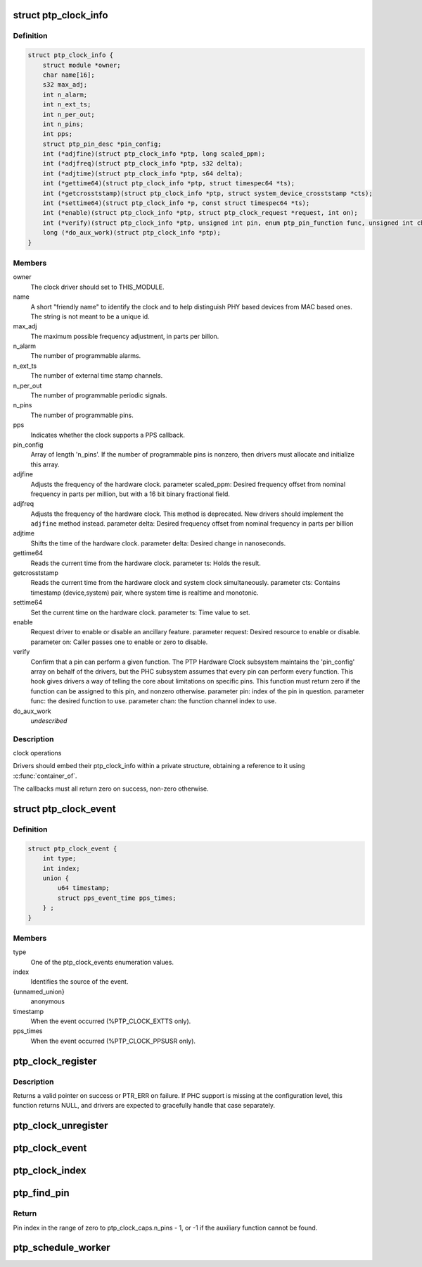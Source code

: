 .. -*- coding: utf-8; mode: rst -*-
.. src-file: include/linux/ptp_clock_kernel.h

.. _`ptp_clock_info`:

struct ptp_clock_info
=====================

.. c:type:: struct ptp_clock_info

    decribes a PTP hardware clock

.. _`ptp_clock_info.definition`:

Definition
----------

.. code-block:: c

    struct ptp_clock_info {
        struct module *owner;
        char name[16];
        s32 max_adj;
        int n_alarm;
        int n_ext_ts;
        int n_per_out;
        int n_pins;
        int pps;
        struct ptp_pin_desc *pin_config;
        int (*adjfine)(struct ptp_clock_info *ptp, long scaled_ppm);
        int (*adjfreq)(struct ptp_clock_info *ptp, s32 delta);
        int (*adjtime)(struct ptp_clock_info *ptp, s64 delta);
        int (*gettime64)(struct ptp_clock_info *ptp, struct timespec64 *ts);
        int (*getcrosststamp)(struct ptp_clock_info *ptp, struct system_device_crosststamp *cts);
        int (*settime64)(struct ptp_clock_info *p, const struct timespec64 *ts);
        int (*enable)(struct ptp_clock_info *ptp, struct ptp_clock_request *request, int on);
        int (*verify)(struct ptp_clock_info *ptp, unsigned int pin, enum ptp_pin_function func, unsigned int chan);
        long (*do_aux_work)(struct ptp_clock_info *ptp);
    }

.. _`ptp_clock_info.members`:

Members
-------

owner
    The clock driver should set to THIS_MODULE.

name
    A short "friendly name" to identify the clock and to
    help distinguish PHY based devices from MAC based ones.
    The string is not meant to be a unique id.

max_adj
    The maximum possible frequency adjustment, in parts per billon.

n_alarm
    The number of programmable alarms.

n_ext_ts
    The number of external time stamp channels.

n_per_out
    The number of programmable periodic signals.

n_pins
    The number of programmable pins.

pps
    Indicates whether the clock supports a PPS callback.

pin_config
    Array of length 'n_pins'. If the number of
    programmable pins is nonzero, then drivers must
    allocate and initialize this array.

adjfine
    Adjusts the frequency of the hardware clock.
    parameter scaled_ppm: Desired frequency offset from
    nominal frequency in parts per million, but with a
    16 bit binary fractional field.

adjfreq
    Adjusts the frequency of the hardware clock.
    This method is deprecated.  New drivers should implement
    the \ ``adjfine``\  method instead.
    parameter delta: Desired frequency offset from nominal frequency
    in parts per billion

adjtime
    Shifts the time of the hardware clock.
    parameter delta: Desired change in nanoseconds.

gettime64
    Reads the current time from the hardware clock.
    parameter ts: Holds the result.

getcrosststamp
    Reads the current time from the hardware clock and
    system clock simultaneously.
    parameter cts: Contains timestamp (device,system) pair,
    where system time is realtime and monotonic.

settime64
    Set the current time on the hardware clock.
    parameter ts: Time value to set.

enable
    Request driver to enable or disable an ancillary feature.
    parameter request: Desired resource to enable or disable.
    parameter on: Caller passes one to enable or zero to disable.

verify
    Confirm that a pin can perform a given function. The PTP
    Hardware Clock subsystem maintains the 'pin_config'
    array on behalf of the drivers, but the PHC subsystem
    assumes that every pin can perform every function. This
    hook gives drivers a way of telling the core about
    limitations on specific pins. This function must return
    zero if the function can be assigned to this pin, and
    nonzero otherwise.
    parameter pin: index of the pin in question.
    parameter func: the desired function to use.
    parameter chan: the function channel index to use.

do_aux_work
    *undescribed*

.. _`ptp_clock_info.description`:

Description
-----------

clock operations

Drivers should embed their ptp_clock_info within a private
structure, obtaining a reference to it using \ :c:func:`container_of`\ .

The callbacks must all return zero on success, non-zero otherwise.

.. _`ptp_clock_event`:

struct ptp_clock_event
======================

.. c:type:: struct ptp_clock_event

    decribes a PTP hardware clock event

.. _`ptp_clock_event.definition`:

Definition
----------

.. code-block:: c

    struct ptp_clock_event {
        int type;
        int index;
        union {
            u64 timestamp;
            struct pps_event_time pps_times;
        } ;
    }

.. _`ptp_clock_event.members`:

Members
-------

type
    One of the ptp_clock_events enumeration values.

index
    Identifies the source of the event.

{unnamed_union}
    anonymous

timestamp
    When the event occurred (%PTP_CLOCK_EXTTS only).

pps_times
    When the event occurred (%PTP_CLOCK_PPSUSR only).

.. _`ptp_clock_register`:

ptp_clock_register
==================

.. c:function:: struct ptp_clock *ptp_clock_register(struct ptp_clock_info *info, struct device *parent)

    register a PTP hardware clock driver

    :param info:
        Structure describing the new clock.
    :type info: struct ptp_clock_info \*

    :param parent:
        Pointer to the parent device of the new clock.
    :type parent: struct device \*

.. _`ptp_clock_register.description`:

Description
-----------

Returns a valid pointer on success or PTR_ERR on failure.  If PHC
support is missing at the configuration level, this function
returns NULL, and drivers are expected to gracefully handle that
case separately.

.. _`ptp_clock_unregister`:

ptp_clock_unregister
====================

.. c:function:: int ptp_clock_unregister(struct ptp_clock *ptp)

    unregister a PTP hardware clock driver

    :param ptp:
        The clock to remove from service.
    :type ptp: struct ptp_clock \*

.. _`ptp_clock_event`:

ptp_clock_event
===============

.. c:function:: void ptp_clock_event(struct ptp_clock *ptp, struct ptp_clock_event *event)

    notify the PTP layer about an event

    :param ptp:
        The clock obtained from \ :c:func:`ptp_clock_register`\ .
    :type ptp: struct ptp_clock \*

    :param event:
        Message structure describing the event.
    :type event: struct ptp_clock_event \*

.. _`ptp_clock_index`:

ptp_clock_index
===============

.. c:function:: int ptp_clock_index(struct ptp_clock *ptp)

    obtain the device index of a PTP clock

    :param ptp:
        The clock obtained from \ :c:func:`ptp_clock_register`\ .
    :type ptp: struct ptp_clock \*

.. _`ptp_find_pin`:

ptp_find_pin
============

.. c:function:: int ptp_find_pin(struct ptp_clock *ptp, enum ptp_pin_function func, unsigned int chan)

    obtain the pin index of a given auxiliary function

    :param ptp:
        The clock obtained from \ :c:func:`ptp_clock_register`\ .
    :type ptp: struct ptp_clock \*

    :param func:
        One of the ptp_pin_function enumerated values.
    :type func: enum ptp_pin_function

    :param chan:
        The particular functional channel to find.
    :type chan: unsigned int

.. _`ptp_find_pin.return`:

Return
------

Pin index in the range of zero to ptp_clock_caps.n_pins - 1,
or -1 if the auxiliary function cannot be found.

.. _`ptp_schedule_worker`:

ptp_schedule_worker
===================

.. c:function:: int ptp_schedule_worker(struct ptp_clock *ptp, unsigned long delay)

    schedule ptp auxiliary work

    :param ptp:
        The clock obtained from \ :c:func:`ptp_clock_register`\ .
    :type ptp: struct ptp_clock \*

    :param delay:
        number of jiffies to wait before queuing
        See \ :c:func:`kthread_queue_delayed_work`\  for more info.
    :type delay: unsigned long

.. This file was automatic generated / don't edit.

